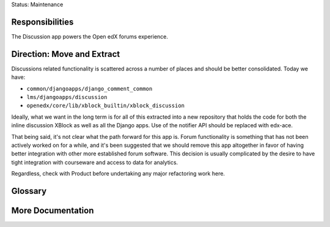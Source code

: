 Status: Maintenance

Responsibilities
================
The Discussion app powers the Open edX forums experience.

Direction: Move and Extract
===========================
Discussions related functionality is scattered across a number of places and should be better consolidated. Today we have:

* ``common/djangoapps/django_comment_common``
* ``lms/djangoapps/discussion``
* ``openedx/core/lib/xblock_builtin/xblock_discussion``

Ideally, what we want in the long term is for all of this extracted into a new repository that holds the code for both the inline discussion XBlock as well as all the Django apps. Use of the notifier API should be replaced with edx-ace.

That being said, it's not clear what the path forward for this app is. Forum functionality is something that has not been actively worked on for a while, and it's been suggested that we should remove this app altogether in favor of having better integration with other more established forum software. This decision is usually complicated by the desire to have tight integration with courseware and access to data for analytics.

Regardless, check with Product before undertaking any major refactoring work here.

Glossary
========

More Documentation
==================
